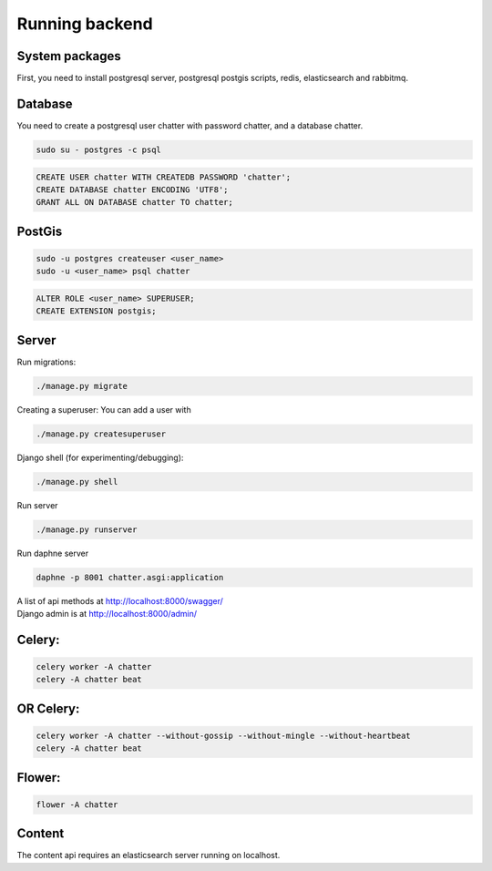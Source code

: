 ==================
Running backend
==================

System packages
---------------
First, you need to install postgresql server, postgresql postgis scripts, redis, elasticsearch and rabbitmq.


Database
--------
You need to create a postgresql user chatter with password chatter, and a database chatter.

.. code:: sh

  sudo su - postgres -c psql

.. code:: postgres

  CREATE USER chatter WITH CREATEDB PASSWORD 'chatter';
  CREATE DATABASE chatter ENCODING 'UTF8';
  GRANT ALL ON DATABASE chatter TO chatter;


PostGis
--------
.. code:: sh

  sudo -u postgres createuser <user_name>
  sudo -u <user_name> psql chatter

.. code:: postgres

  ALTER ROLE <user_name> SUPERUSER;
  CREATE EXTENSION postgis;


Server
--------
Run migrations:

.. code:: sh

  ./manage.py migrate

Creating a superuser: You can add a user with

.. code:: sh

  ./manage.py createsuperuser

Django shell (for experimenting/debugging):

.. code:: sh

  ./manage.py shell

Run server

.. code:: sh

  ./manage.py runserver

Run daphne server

.. code:: sh

  daphne -p 8001 chatter.asgi:application

| A list of api methods at http://localhost:8000/swagger/
| Django admin is at http://localhost:8000/admin/


Celery:
--------
.. code:: sh

  celery worker -A chatter
  celery -A chatter beat


OR Celery:
--------

.. code:: sh

  celery worker -A chatter --without-gossip --without-mingle --without-heartbeat
  celery -A chatter beat


Flower:
--------
.. code:: sh

  flower -A chatter


Content
-------
The content api requires an elasticsearch server running on localhost.
